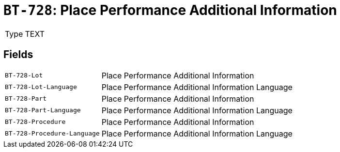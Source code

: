 = `BT-728`: Place Performance Additional Information
:navtitle: Business Terms

[horizontal]
Type:: TEXT

== Fields
[horizontal]
  `BT-728-Lot`:: Place Performance Additional Information
  `BT-728-Lot-Language`:: Place Performance Additional Information Language
  `BT-728-Part`:: Place Performance Additional Information
  `BT-728-Part-Language`:: Place Performance Additional Information Language
  `BT-728-Procedure`:: Place Performance Additional Information
  `BT-728-Procedure-Language`:: Place Performance Additional Information Language

